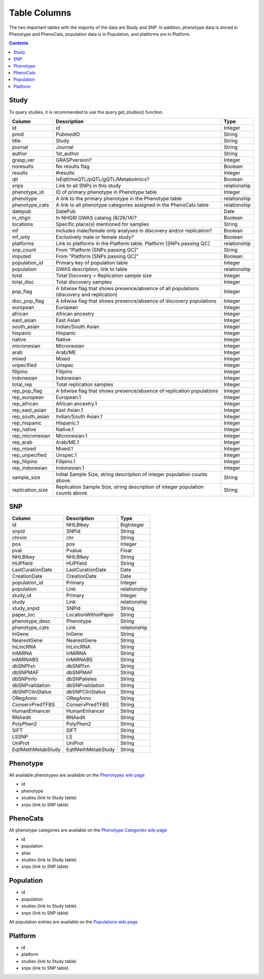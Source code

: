Table Columns
=============

The two important tables with the majority of the data are Study and SNP. In
addition, phenotype data is stored in Phenotype and PhenoCats, population data
is in Population, and platforms are in Platform.

.. contents:: **Contents**

Study
-----

To query studies, it is recommended to use the query.get_studies() function.

+------------------+-------------------------------------------------------------------------------------------+--------------+
| Column           | Description                                                                               | Type         |
+==================+===========================================================================================+==============+
| id               | id                                                                                        | Integer      |
+------------------+-------------------------------------------------------------------------------------------+--------------+
| pmid             | PubmedID                                                                                  | String       |
+------------------+-------------------------------------------------------------------------------------------+--------------+
| title            | Study                                                                                     | String       |
+------------------+-------------------------------------------------------------------------------------------+--------------+
| journal          | Journal                                                                                   | String       |
+------------------+-------------------------------------------------------------------------------------------+--------------+
| author           | 1st_author                                                                                | String       |
+------------------+-------------------------------------------------------------------------------------------+--------------+
| grasp_ver        | GRASPversion?                                                                             | Integer      |
+------------------+-------------------------------------------------------------------------------------------+--------------+
| noresults        | No results flag                                                                           | Boolean      |
+------------------+-------------------------------------------------------------------------------------------+--------------+
| results          | #results                                                                                  | Integer      |
+------------------+-------------------------------------------------------------------------------------------+--------------+
| qtl              | IsEqtl/meQTL/pQTL/gQTL/Metabolmics?                                                       | Boolean      |
+------------------+-------------------------------------------------------------------------------------------+--------------+
| snps             | Link to all SNPs in this study                                                            | relationship |
+------------------+-------------------------------------------------------------------------------------------+--------------+
| phenotype_id     | ID of primary phenotype in Phenotype table                                                | Integer      |
+------------------+-------------------------------------------------------------------------------------------+--------------+
| phenotype        | A link to the primary phenotype in the Phenotype table                                    | relationship |
+------------------+-------------------------------------------------------------------------------------------+--------------+
| phenotype_cats   | A link to all phenotype categories assigned in the PhenoCats table                        | relationship |
+------------------+-------------------------------------------------------------------------------------------+--------------+
| datepub          | DatePub                                                                                   | Date         |
+------------------+-------------------------------------------------------------------------------------------+--------------+
| in_nhgri         | In NHGRI GWAS catalog (8/26/14)?                                                          | Boolean      |
+------------------+-------------------------------------------------------------------------------------------+--------------+
| locations        | Specific place(s) mentioned for samples                                                   | String       |
+------------------+-------------------------------------------------------------------------------------------+--------------+
| mf               | Includes male/female only analyses in discovery and/or replication?                       | Boolean      |
+------------------+-------------------------------------------------------------------------------------------+--------------+
| mf_only          | Exclusively male or female study?                                                         | Boolean      |
+------------------+-------------------------------------------------------------------------------------------+--------------+
| platforms        | Link to platforms in the Platform table. Platform [SNPs passing QC]                       | relationship |
+------------------+-------------------------------------------------------------------------------------------+--------------+
| snp_count        | From "Platform [SNPs passing QC]"                                                         | String       |
+------------------+-------------------------------------------------------------------------------------------+--------------+
| imputed          | From "Platform [SNPs passing QC]"                                                         | Boolean      |
+------------------+-------------------------------------------------------------------------------------------+--------------+
| population_id    | Primary key of population table                                                           | Integer      |
+------------------+-------------------------------------------------------------------------------------------+--------------+
| population       | GWAS description, link to table                                                           | relationship |
+------------------+-------------------------------------------------------------------------------------------+--------------+
| total            | Total Discovery + Replication sample size                                                 | Integer      |
+------------------+-------------------------------------------------------------------------------------------+--------------+
| total_disc       | Total discovery samples                                                                   | Integer      |
+------------------+-------------------------------------------------------------------------------------------+--------------+
| pop_flag         | A bitwise flag that shows presence/absence of all populations (discovery and replication) | Integer      |
+------------------+-------------------------------------------------------------------------------------------+--------------+
| disc_pop_flag    | A bitwise flag that shows presence/absence of discovery populations                       | Integer      |
+------------------+-------------------------------------------------------------------------------------------+--------------+
| european         | European                                                                                  | Integer      |
+------------------+-------------------------------------------------------------------------------------------+--------------+
| african          | African ancestry                                                                          | Integer      |
+------------------+-------------------------------------------------------------------------------------------+--------------+
| east_asian       | East Asian                                                                                | Integer      |
+------------------+-------------------------------------------------------------------------------------------+--------------+
| south_asian      | Indian/South Asian                                                                        | Integer      |
+------------------+-------------------------------------------------------------------------------------------+--------------+
| hispanic         | Hispanic                                                                                  | Integer      |
+------------------+-------------------------------------------------------------------------------------------+--------------+
| native           | Native                                                                                    | Integer      |
+------------------+-------------------------------------------------------------------------------------------+--------------+
| micronesian      | Micronesian                                                                               | Integer      |
+------------------+-------------------------------------------------------------------------------------------+--------------+
| arab             | Arab/ME                                                                                   | Integer      |
+------------------+-------------------------------------------------------------------------------------------+--------------+
| mixed            | Mixed                                                                                     | Integer      |
+------------------+-------------------------------------------------------------------------------------------+--------------+
| unpecified       | Unspec                                                                                    | Integer      |
+------------------+-------------------------------------------------------------------------------------------+--------------+
| filipino         | Filipino                                                                                  | Integer      |
+------------------+-------------------------------------------------------------------------------------------+--------------+
| indonesian       | Indonesian                                                                                | Integer      |
+------------------+-------------------------------------------------------------------------------------------+--------------+
| total_rep        | Total replication samples                                                                 | Integer      |
+------------------+-------------------------------------------------------------------------------------------+--------------+
| rep_pop_flag     | A bitwise flag that shows presence/absence of replication populations                     | Integer      |
+------------------+-------------------------------------------------------------------------------------------+--------------+
| rep_european     | European.1                                                                                | Integer      |
+------------------+-------------------------------------------------------------------------------------------+--------------+
| rep_african      | African ancestry.1                                                                        | Integer      |
+------------------+-------------------------------------------------------------------------------------------+--------------+
| rep_east_asian   | East Asian.1                                                                              | Integer      |
+------------------+-------------------------------------------------------------------------------------------+--------------+
| rep_south_asian  | Indian/South Asian.1                                                                      | Integer      |
+------------------+-------------------------------------------------------------------------------------------+--------------+
| rep_hispanic     | Hispanic.1                                                                                | Integer      |
+------------------+-------------------------------------------------------------------------------------------+--------------+
| rep_native       | Native.1                                                                                  | Integer      |
+------------------+-------------------------------------------------------------------------------------------+--------------+
| rep_micronesian  | Micronesian.1                                                                             | Integer      |
+------------------+-------------------------------------------------------------------------------------------+--------------+
| rep_arab         | Arab/ME.1                                                                                 | Integer      |
+------------------+-------------------------------------------------------------------------------------------+--------------+
| rep_mixed        | Mixed.1                                                                                   | Integer      |
+------------------+-------------------------------------------------------------------------------------------+--------------+
| rep_unpecified   | Unspec.1                                                                                  | Integer      |
+------------------+-------------------------------------------------------------------------------------------+--------------+
| rep_filipino     | Filipino.1                                                                                | Integer      |
+------------------+-------------------------------------------------------------------------------------------+--------------+
| rep_indonesian   | Indonesian.1                                                                              | Integer      |
+------------------+-------------------------------------------------------------------------------------------+--------------+
| sample_size      | Initial Sample Size, string description of integer population counts above.               | String       |
+------------------+-------------------------------------------------------------------------------------------+--------------+
| replication_size | Replication Sample Size, string description of integer population counts above.           | String       |
+------------------+-------------------------------------------------------------------------------------------+--------------+


SNP
---

+--------------------+---------------------+--------------+
| Column             | Description         | Type         |
+====================+=====================+==============+
| id                 | NHLBIkey            | BigInteger   |
+--------------------+---------------------+--------------+
| snpid              | SNPid               | String       |
+--------------------+---------------------+--------------+
| chrom              | chr                 | String       |
+--------------------+---------------------+--------------+
| pos                | pos                 | Integer      |
+--------------------+---------------------+--------------+
| pval               | Pvalue              | Float        |
+--------------------+---------------------+--------------+
| NHLBIkey           | NHLBIkey            | String       |
+--------------------+---------------------+--------------+
| HUPfield           | HUPfield            | String       |
+--------------------+---------------------+--------------+
| LastCurationDate   | LastCurationDate    | Date         |
+--------------------+---------------------+--------------+
| CreationDate       | CreationDate        | Date         |
+--------------------+---------------------+--------------+
| population_id      | Primary             | Integer      |
+--------------------+---------------------+--------------+
| population         | Link                | relationship |
+--------------------+---------------------+--------------+
| study_id           | Primary             | Integer      |
+--------------------+---------------------+--------------+
| study              | Link                | relationship |
+--------------------+---------------------+--------------+
| study_snpid        | SNPid               | String       |
+--------------------+---------------------+--------------+
| paper_loc          | LocationWithinPaper | String       |
+--------------------+---------------------+--------------+
| phenotype_desc     | Phenotype           | String       |
+--------------------+---------------------+--------------+
| phenotype_cats     | Link                | relationship |
+--------------------+---------------------+--------------+
| InGene             | InGene              | String       |
+--------------------+---------------------+--------------+
| NearestGene        | NearestGene         | String       |
+--------------------+---------------------+--------------+
| InLincRNA          | InLincRNA           | String       |
+--------------------+---------------------+--------------+
| InMiRNA            | InMiRNA             | String       |
+--------------------+---------------------+--------------+
| InMiRNABS          | InMiRNABS           | String       |
+--------------------+---------------------+--------------+
| dbSNPfxn           | dbSNPfxn            | String       |
+--------------------+---------------------+--------------+
| dbSNPMAF           | dbSNPMAF            | String       |
+--------------------+---------------------+--------------+
| dbSNPinfo          | dbSNPalleles        | String       |
+--------------------+---------------------+--------------+
| dbSNPvalidation    | dbSNPvalidation     | String       |
+--------------------+---------------------+--------------+
| dbSNPClinStatus    | dbSNPClinStatus     | String       |
+--------------------+---------------------+--------------+
| ORegAnno           | ORegAnno            | String       |
+--------------------+---------------------+--------------+
| ConservPredTFBS    | ConservPredTFBS     | String       |
+--------------------+---------------------+--------------+
| HumanEnhancer      | HumanEnhancer       | String       |
+--------------------+---------------------+--------------+
| RNAedit            | RNAedit             | String       |
+--------------------+---------------------+--------------+
| PolyPhen2          | PolyPhen2           | String       |
+--------------------+---------------------+--------------+
| SIFT               | SIFT                | String       |
+--------------------+---------------------+--------------+
| LSSNP              | LS                  | String       |
+--------------------+---------------------+--------------+
| UniProt            | UniProt             | String       |
+--------------------+---------------------+--------------+
| EqtlMethMetabStudy | EqtlMethMetabStudy  | String       |
+--------------------+---------------------+--------------+

Phenotype
---------

All available phenotypes are available on the `Phenotypes wiki page
<http://grasp.readthedocs.io/en/latest/query_ref.html#phenotype>`_

- id
- phenotype
- studies (link to Study table)
- snps (link to SNP table)

PhenoCats
---------

All phenotype categories are available on the `Phenotype Categories wiki page
<http://grasp.readthedocs.io/en/latest/query_ref.html#phenocat>`_

- id
- population
- alias
- studies (link to Study table)
- snps (link to SNP table)

Population
----------

- id
- population
- studies (link to Study table)
- snps (link to SNP table)

All population entries are available on the `Populations wiki page
<http://grasp.readthedocs.io/en/latest/query_ref.html#population>`_

Platform
--------

- id
- platform
- studies (link to Study table)
- snps (link to SNP table)
